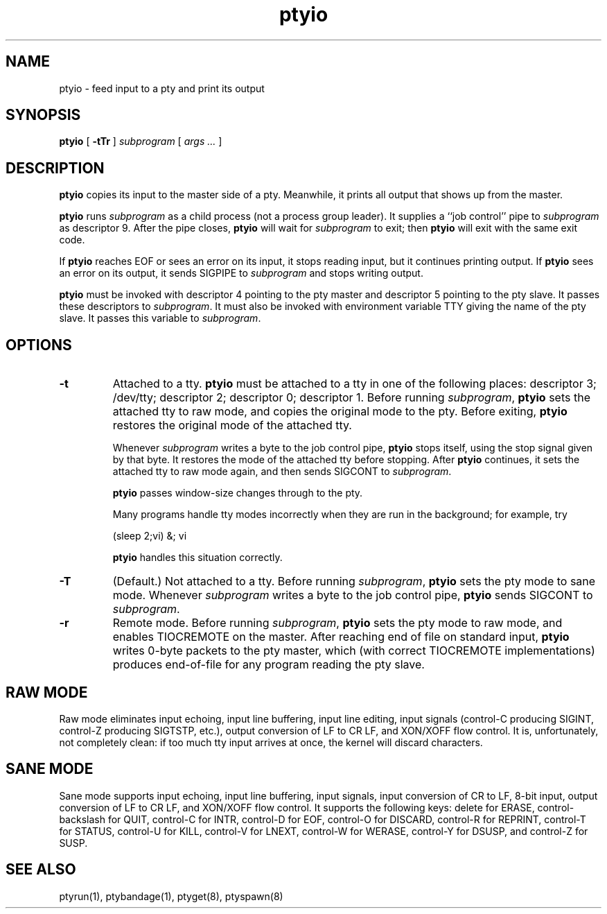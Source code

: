 .TH ptyio 8
.SH NAME
ptyio \- feed input to a pty and print its output
.SH SYNOPSIS
.B ptyio
[
.B \-tTr
]
.I subprogram
[
.I args ...
]
.SH DESCRIPTION
.B ptyio
copies its input to the master side of a pty.
Meanwhile, it prints all output that shows up from the master.

.B ptyio
runs
.I subprogram
as a child process (not a process group leader).
It supplies a ``job control'' pipe to
.I subprogram
as descriptor 9.
After the pipe closes,
.B ptyio
will wait for
.I subprogram
to exit; then
.B ptyio
will exit with the same exit code.

If
.B ptyio
reaches EOF or sees an error on its input,
it stops reading input, but it continues printing output.
If
.B ptyio
sees an error on its output,
it sends SIGPIPE to
.I subprogram
and stops writing output.

.B ptyio
must be invoked with descriptor 4 pointing to the pty master and
descriptor 5 pointing to the pty slave.
It passes these descriptors to
.IR subprogram .
It must also be invoked with
environment variable TTY
giving the name of the pty slave.
It passes this variable to
.IR subprogram .
.SH "OPTIONS"
.TP
.B \-t
Attached to a tty.
.B ptyio
must be attached to a tty in one of the following places:
descriptor 3; /dev/tty; descriptor 2; descriptor 0; descriptor 1.
Before running
.IR subprogram ,
.B ptyio
sets the attached tty to raw mode,
and copies the original mode to the pty.
Before exiting,
.B ptyio
restores the original mode of the attached tty.

Whenever
.I subprogram
writes a byte to the job control pipe,
.B ptyio
stops itself,
using the stop signal given by that byte.
It restores the mode of the attached tty before stopping.
After
.B ptyio
continues,
it sets the attached tty to raw mode again,
and then sends SIGCONT to
.IR subprogram .

.B ptyio
passes window-size changes through to the pty.

Many programs handle tty modes incorrectly when they are run
in the background;
for example, try

.EX
   (sleep 2;vi) &; vi
.EE

.B ptyio
handles this situation correctly.
.TP
.B \-T
(Default.) Not attached to a tty.
Before running
.IR subprogram ,
.B ptyio
sets the pty mode to sane mode.
Whenever
.I subprogram
writes a byte to the job control pipe,
.B ptyio
sends
SIGCONT
to
.IR subprogram .
.TP
.B \-r
Remote mode.
Before running
.IR subprogram ,
.B ptyio
sets the pty mode to raw mode,
and enables TIOCREMOTE on the master.
After reaching end of file on standard input,
.B ptyio
writes 0-byte packets to the pty master,
which (with correct TIOCREMOTE implementations)
produces end-of-file for any program reading the pty slave.
.SH "RAW MODE"
Raw mode eliminates input echoing, input line buffering, input line editing,
input signals (control-C producing SIGINT, control-Z producing
SIGTSTP, etc.), output conversion of LF to CR LF, and
XON/XOFF flow control.
It is, unfortunately, not completely clean:
if too much tty input arrives at once, the kernel will discard characters.
.SH "SANE MODE"
Sane mode supports input echoing, input line buffering,
input signals,
input conversion of CR to LF,
8-bit input,
output conversion of LF to CR LF,
and XON/XOFF flow control.
It supports the following keys:
delete for ERASE,
control-backslash for QUIT,
control-C for INTR,
control-D for EOF,
control-O for DISCARD,
control-R for REPRINT,
control-T for STATUS,
control-U for KILL,
control-V for LNEXT,
control-W for WERASE,
control-Y for DSUSP,
and
control-Z for SUSP.
.SH "SEE ALSO"
ptyrun(1),
ptybandage(1),
ptyget(8),
ptyspawn(8)
